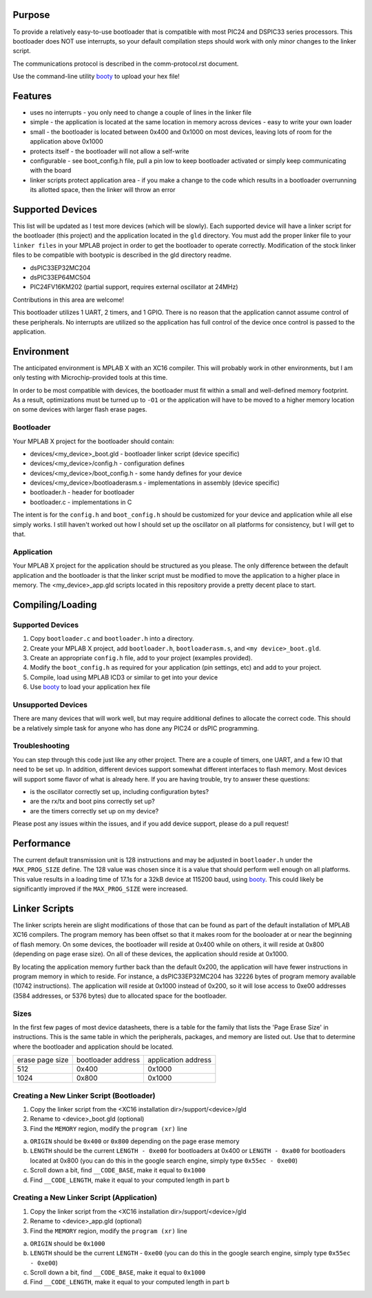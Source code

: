 ========================
Purpose
========================

To provide a relatively easy-to-use bootloader that is compatible with most PIC24 and DSPIC33
series processors.  This bootloader does NOT use interrupts, so your default compilation
steps should work with only *minor* changes to the linker script.

The communications protocol is described in the comm-protocol.rst document.

Use the command-line utility `booty <https://github.com/slightlynybbled/booty>`_ to upload
your hex file!

========================
Features
========================

* uses no interrupts - you only need to change a couple of lines in the linker file 
* simple
  - the application is located at the same location in memory across devices 
  - easy to write your own loader
* small - the bootloader is located between 0x400 and 0x1000 on most devices, leaving lots of room for the application above 0x1000
* protects itself - the bootloader will not allow a self-write
* configurable - see boot_config.h file, pull a pin low to keep bootloader activated or simply keep communicating with the board
* linker scripts protect application area - if you make a change to the code which results in a bootloader overrunning its allotted space, then the linker will throw an error

========================
Supported Devices
========================

This list will be updated as I test more devices (which will be slowly).  Each supported device 
will have a linker script for the bootloader (this project) and the application located in the 
``gld`` directory.  You must add the proper linker file to your ``linker files`` in your MPLAB
project in order to get the bootloader to operate correctly.  Modification of the stock linker 
files to be compatible with bootypic is described in the gld directory readme.

- dsPIC33EP32MC204
- dsPIC33EP64MC504
- PIC24FV16KM202 (partial support, requires external oscillator at 24MHz)

Contributions in this area are welcome!

This bootloader utilizes 1 UART, 2 timers, and 1 GPIO.  There is no reason that the application
cannot assume control of these peripherals.  No interrupts are utilized so the application has full
control of the device once control is passed to the application.

========================
Environment
========================

The anticipated environment is MPLAB X with an XC16 compiler.  This will probably work in other 
environments, but I am only testing with Microchip-provided tools at this time.  

In order to be most compatible with devices, the bootloader must fit within a small and well-defined
memory footprint.  As a result, optimizations must be turned up to ``-O1`` or the application will have 
to be moved to a higher memory location on some devices with larger flash erase pages.

------------------------
Bootloader
------------------------

Your MPLAB X project for the bootloader should contain:

* devices/<my_device>_boot.gld - bootloader linker script (device specific)
* devices/<my_device>/config.h - configuration defines
* devices/<my_device>/boot_config.h - some handy defines for your device
* devices/<my_device>/bootloaderasm.s - implementations in assembly (device specific)
* bootloader.h - header for bootloader 
* bootloader.c - implementations in C 

The intent is for the ``config.h`` and ``boot_config.h`` should be customized for your device and application
while all else simply works.  I still haven't worked out how I should set up the oscillator on all platforms for 
consistency, but I will get to that.

------------------------
Application
------------------------

Your MPLAB X project for the application should be structured as you please.  The only difference
between the default application and the bootloader is that the linker script must be modified to move 
the application to a higher place in memory.  The <my_device>_app.gld scripts located in this repository
provide a pretty decent place to start.

========================
Compiling/Loading
========================

------------------------
Supported Devices
------------------------

1. Copy ``bootloader.c`` and ``bootloader.h`` into a directory.
2. Create your MPLAB X project, add ``bootloader.h``, ``bootloaderasm.s``, and ``<my device>_boot.gld``.
3. Create an appropriate ``config.h`` file, add to your project (examples provided).
4. Modify the ``boot_config.h`` as required for your application (pin settings, etc) and add to your project.
5. Compile, load using MPLAB ICD3 or similar to get into your device
6. Use `booty <https://github.com/slightlynybbled/booty>`_ to load your application hex file 

------------------------
Unsupported Devices
------------------------

There are many devices that will work well, but may require additional defines to allocate the correct code.  This should be 
a relatively simple task for anyone who has done any PIC24 or dsPIC programming.

------------------------
Troubleshooting
------------------------

You can step through this code just like any other project.  There are a couple of timers, one UART, and a few IO that need 
to be set up.  In addition, different devices support somewhat different interfaces to flash memory.  Most devices will 
support some flavor of what is already here.  If you are having trouble, try to answer these questions:

- is the oscillator correctly set up, including configuration bytes?
- are the rx/tx and boot pins correctly set up?
- are the timers correctly set up on my device?

Please post any issues within the issues, and if you add device support, please do a pull request!

========================
Performance
========================

The current default transmission unit is 128 instructions and may be adjusted in ``bootloader.h``
under the ``MAX_PROG_SIZE`` define.  The 128 value was chosen since it is a value that should 
perform well enough on all platforms.  This value results in a loading time of 17.1s for a 32kB
device at 115200 baud, using `booty <https://github.com/slightlynybbled/booty>`_.  This could
likely be significantly improved if the ``MAX_PROG_SIZE`` were increased.

====================
Linker Scripts
====================

The linker scripts herein are slight modifications of those that can be found as part of the default installation
of MPLAB XC16 compilers.  The program memory has been offset so that it makes room for the booloader at or 
near the beginning of flash memory.  On some devices, the bootloader will reside at 0x400 while on others, it will
reside at 0x800 (depending on page erase size).  On all of these devices, the application should reside at 0x1000.

By locating the application memory further back than the default 0x200, the application will have fewer
instructions in program memory in which to reside.  For instance, a dsPIC33EP32MC204 has 32226 bytes of program memory 
available (10742 instructions).  The application will reside at 0x1000 instead of 0x200, so it will lose access
to 0xe00 addresses (3584 addresses, or 5376 bytes) due to allocated space for the bootloader.

------------------------------
Sizes
------------------------------

In the first few pages of most device datasheets, there is a table for the family that lists the 'Page Erase Size' in
instructions.  This is the same table in which the peripherals, packages, and memory are listed out.  Use that to determine
where the bootloader and application should be located.

+--------------+--------------+--------------+
| erase page   | bootloader   | application  |
| size         | address      | address      |
+--------------+--------------+--------------+
| 512          | 0x400        | 0x1000       |
+--------------+--------------+--------------+
| 1024         | 0x800        | 0x1000       |
+--------------+--------------+--------------+

-------------------------------------------
Creating a New Linker Script (Bootloader)
-------------------------------------------

1. Copy the linker script from the <XC16 installation dir>/support/<device>/gld
2. Rename to <device>_boot.gld (optional)
3. Find the ``MEMORY`` region, modify the ``program (xr)`` line

a. ``ORIGIN`` should be ``0x400`` or ``0x800`` depending on the page erase memory
b. ``LENGTH`` should be the current ``LENGTH - 0xe00`` for bootloaders at 0x400 or ``LENGTH - 0xa00`` for bootloaders located at 0x800 (you can do this in the google search engine, simply type ``0x55ec - 0xe00``)
c. Scroll down a bit, find ``__CODE_BASE``, make it equal to ``0x1000``
d. Find ``__CODE_LENGTH``, make it equal to your computed length in part b

-------------------------------------------
Creating a New Linker Script (Application)
-------------------------------------------

1. Copy the linker script from the <XC16 installation dir>/support/<device>/gld
2. Rename to <device>_app.gld (optional)
3. Find the ``MEMORY`` region, modify the ``program (xr)`` line

a. ``ORIGIN`` should be ``0x1000``
b. ``LENGTH`` should be the current ``LENGTH`` - ``0xe00`` (you can do this in the google search engine, simply type ``0x55ec - 0xe00``)
c. Scroll down a bit, find ``__CODE_BASE``, make it equal to ``0x1000``
d. Find ``__CODE_LENGTH``, make it equal to your computed length in part b

